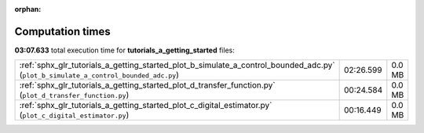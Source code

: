 
:orphan:

.. _sphx_glr_tutorials_a_getting_started_sg_execution_times:

Computation times
=================
**03:07.633** total execution time for **tutorials_a_getting_started** files:

+-------------------------------------------------------------------------------------------------------------------------------------+-----------+--------+
| :ref:`sphx_glr_tutorials_a_getting_started_plot_b_simulate_a_control_bounded_adc.py` (``plot_b_simulate_a_control_bounded_adc.py``) | 02:26.599 | 0.0 MB |
+-------------------------------------------------------------------------------------------------------------------------------------+-----------+--------+
| :ref:`sphx_glr_tutorials_a_getting_started_plot_d_transfer_function.py` (``plot_d_transfer_function.py``)                           | 00:24.584 | 0.0 MB |
+-------------------------------------------------------------------------------------------------------------------------------------+-----------+--------+
| :ref:`sphx_glr_tutorials_a_getting_started_plot_c_digital_estimator.py` (``plot_c_digital_estimator.py``)                           | 00:16.449 | 0.0 MB |
+-------------------------------------------------------------------------------------------------------------------------------------+-----------+--------+
